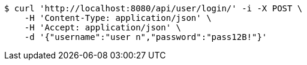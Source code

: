 [source,bash]
----
$ curl 'http://localhost:8080/api/user/login/' -i -X POST \
    -H 'Content-Type: application/json' \
    -H 'Accept: application/json' \
    -d '{"username":"user n","password":"pass12B!"}'
----